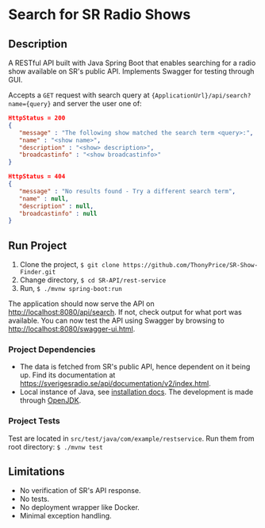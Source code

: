 * Search for SR Radio Shows

[[./img/swagger-screenshot.png]]

** Description
   A RESTful API built with Java Spring Boot that enables searching for a radio show available on SR's public API.
   Implements Swagger for testing through GUI.
   
   Accepts a =GET= request with search query at ={ApplicationUrl}/api/search?name={query}= and server the user one of:
   
   #+NAME: show-found
   #+BEGIN_SRC json
      HttpStatus = 200
      {
         "message" : "The following show matched the search term <query>:",
         "name" : "<show name>",
         "description" : "<show> description>",
         "broadcastinfo" : "<show broadcastinfo>"
      }
   #+END_SRC

   #+NAME: show-not-found
   #+BEGIN_SRC json
      HttpStatus = 404
      {
         "message" : "No results found - Try a different search term",
         "name" : null,
         "description" : null,
         "broadcastinfo" : null
      }
   #+END_SRC

   
** Run Project
   1. Clone the project, =$ git clone https://github.com/ThonyPrice/SR-Show-Finder.git=
   2. Change directory, =$ cd SR-API/rest-service=
   3. Run, =$ ./mvnw spring-boot:run=

   The application should now serve the API on [[http://localhost:8080/api/search]]. If not, check output for what port was available.
   You can now test the API using Swagger by browsing to [[http://localhost:8080/swagger-ui.html]].
      
*** Project Dependencies
    - The data is fetched from SR's public API, hence dependent on it being up. Find its documentation at https://sverigesradio.se/api/documentation/v2/index.html.
    - Local instance of Java, see [[https://java.com/en/download/help/download_options.html#linux][installation docs]]. The development is made through [[https://wiki.archlinux.org/title/Java#OpenJDK][OpenJDK]].
     
*** Project Tests
    Test are located in =src/test/java/com/example/restservice=. 
    Run them from root directory: =$ ./mvnw test=
    
** Limitations
   - No verification of SR's API response.
   - No tests.
   - No deployment wrapper like Docker.
   - Minimal exception handling.

